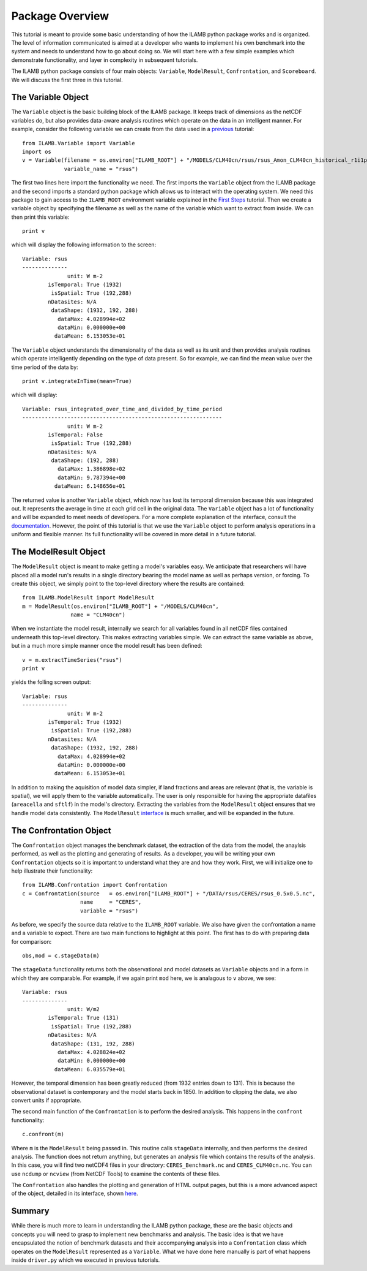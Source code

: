 Package Overview
================

This tutorial is meant to provide some basic understanding of how the
ILAMB python package works and is organized. The level of information
communicated is aimed at a developer who wants to implement his own
benchmark into the system and needs to understand how to go about
doing so. We will start here with a few simple examples which
demonstrate functionality, and layer in complexity in subsequent
tutorials.

The ILAMB python package consists of four main objects: ``Variable``,
``ModelResult``, ``Confrontation``, and ``Scoreboard``. We will
discuss the first three in this tutorial.

The Variable Object
-------------------

The ``Variable`` object is the basic building block of the ILAMB
package. It keeps track of dimensions as the netCDF variables do, but
also provides data-aware analysis routines which operate on the data
in an intelligent manner. For example, consider the following variable
we can create from the data used in a `previous <./first_steps.html>`_
tutorial::

  from ILAMB.Variable import Variable
  import os
  v = Variable(filename = os.environ["ILAMB_ROOT"] + "/MODELS/CLM40cn/rsus/rsus_Amon_CLM40cn_historical_r1i1p1_185001-201012.nc",
               variable_name = "rsus")

The first two lines here import the functionality we need. The first
imports the ``Variable`` object from the ILAMB package and the second
imports a standard python package which allows us to interact with the
operating system. We need this package to gain access to the
``ILAMB_ROOT`` environment variable explained in the `First Steps
<./first_steps.html>`_ tutorial. Then we create a variable object by
specifying the filename as well as the name of the variable which want
to extract from inside. We can then print this variable::

  print v

which will display the following information to the screen::
  
  Variable: rsus
  --------------
                unit: W m-2
          isTemporal: True (1932)
           isSpatial: True (192,288)
          nDatasites: N/A
           dataShape: (1932, 192, 288)
             dataMax: 4.028994e+02
             dataMin: 0.000000e+00
            dataMean: 6.153053e+01

The ``Variable`` object understands the dimensionality of the data as
well as its unit and then provides analysis routines which operate
intelligently depending on the type of data present. So for example,
we can find the mean value over the time period of the data by::

  print v.integrateInTime(mean=True)

which will display::
  
  Variable: rsus_integrated_over_time_and_divided_by_time_period
  --------------------------------------------------------------
                unit: W m-2
          isTemporal: False
           isSpatial: True (192,288)
          nDatasites: N/A
           dataShape: (192, 288)
             dataMax: 1.386898e+02
             dataMin: 9.787394e+00
            dataMean: 6.148656e+01

The returned value is another ``Variable`` object, which now has lost
its temporal dimension because this was integrated out. It represents
the average in time at each grid cell in the original data. The
``Variable`` object has a lot of functionality and will be expanded to
meet needs of developers. For a more complete explanation of the
interface, consult the `documentation
<_generated/ILAMB.Variable.Variable.html>`_. However, the point of
this tutorial is that we use the ``Variable`` object to perform
analysis operations in a uniform and flexible manner. Its full
functionality will be covered in more detail in a future tutorial.

The ModelResult Object
----------------------

The ``ModelResult`` object is meant to make getting a model's
variables easy. We anticipate that researchers will have placed all a
model run's results in a single directory bearing the model name as
well as perhaps version, or forcing. To create this object, we simply
point to the top-level directory where the results are contained::

  from ILAMB.ModelResult import ModelResult
  m = ModelResult(os.environ["ILAMB_ROOT"] + "/MODELS/CLM40cn",
                 name = "CLM40cn")

When we instantiate the model result, internally we search for all
variables found in all netCDF files contained underneath this
top-level directory. This makes extracting variables simple. We can
extract the same variable as above, but in a much more simple manner
once the model result has been defined::

  v = m.extractTimeSeries("rsus")
  print v

yields the folling screen output::

  Variable: rsus
  --------------
                unit: W m-2
          isTemporal: True (1932)
           isSpatial: True (192,288)
          nDatasites: N/A
           dataShape: (1932, 192, 288)
             dataMax: 4.028994e+02
             dataMin: 0.000000e+00
            dataMean: 6.153053e+01
  
In addition to making the aquisition of model data simpler, if land
fractions and areas are relevant (that is, the variable is spatial),
we will apply them to the variable automatically. The user is only
responsible for having the appropriate datafiles (``areacella`` and
``sftlf``) in the model's directory. Extracting the variables from the
``ModelResult`` object ensures that we handle model data
consistently. The ``ModelResult`` `interface
<_generated/ILAMB.ModelResult.ModelResult.html>`_ is much smaller, and
will be expanded in the future.

The Confrontation Object
------------------------

The ``Confrontation`` object manages the benchmark dataset, the
extraction of the data from the model, the anaylsis performed, as well
as the plotting and generating of results. As a developer, you will be
writing your own ``Confrontation`` objects so it is important to
understand what they are and how they work. First, we will initialize
one to help illustrate their functionality::

  from ILAMB.Confrontation import Confrontation
  c = Confrontation(source   = os.environ["ILAMB_ROOT"] + "/DATA/rsus/CERES/rsus_0.5x0.5.nc",
                    name     = "CERES",
		    variable = "rsus")

As before, we specify the source data relative to the ``ILAMB_ROOT``
variable. We also have given the confrontation a name and a variable
to expect. There are two main functions to highlight at this
point. The first has to do with preparing data for comparison::

  obs,mod = c.stageData(m)

The ``stageData`` functionality returns both the observational and
model datasets as ``Variable`` objects and in a form in which they are
comparable. For example, if we again print ``mod`` here, we is
analagous to ``v`` above, we see::
  
  Variable: rsus
  --------------
                unit: W/m2
          isTemporal: True (131)
           isSpatial: True (192,288)
          nDatasites: N/A
           dataShape: (131, 192, 288)
             dataMax: 4.028824e+02
             dataMin: 0.000000e+00
            dataMean: 6.035579e+01

However, the temporal dimension has been greatly reduced (from 1932
entries down to 131). This is because the observational dataset is
contemporary and the model starts back in 1850. In addition to
clipping the data, we also convert units if appropriate.

The second main function of the ``Confrontation`` is to perform the
desired analysis. This happens in the ``confront`` functionality::

  c.confront(m)

Where ``m`` is the ``ModelResult`` being passed in. This routine calls
``stageData`` internally, and then performs the desired analysis. The
function does not return anything, but generates an analysis file
which contains the results of the analysis. In this case, you will
find two netCDF4 files in your directory: ``CERES_Benchmark.nc`` and
``CERES_CLM40cn.nc``. You can use ``ncdump`` or ``ncview`` (from
NetCDF Tools) to examine the contents of these files.

The ``Confrontation`` also handles the plotting and generation of HTML
output pages, but this is a more advanced aspect of the object,
detailed in its interface, shown `here
<_generated/ILAMB.Confrontation.Confrontation.html>`_.

Summary
-------

While there is much more to learn in understanding the ILAMB python
package, these are the basic objects and concepts you will need to
grasp to implement new benchmarks and analysis. The basic idea is that
we have encapsulated the notion of benchmark datasets and their
accompanying analysis into a ``Confrontation`` class which operates on
the ``ModelResult`` represented as a ``Variable``. What we have done
here manually is part of what happens inside ``driver.py`` which we
executed in previous tutorials. 
  

